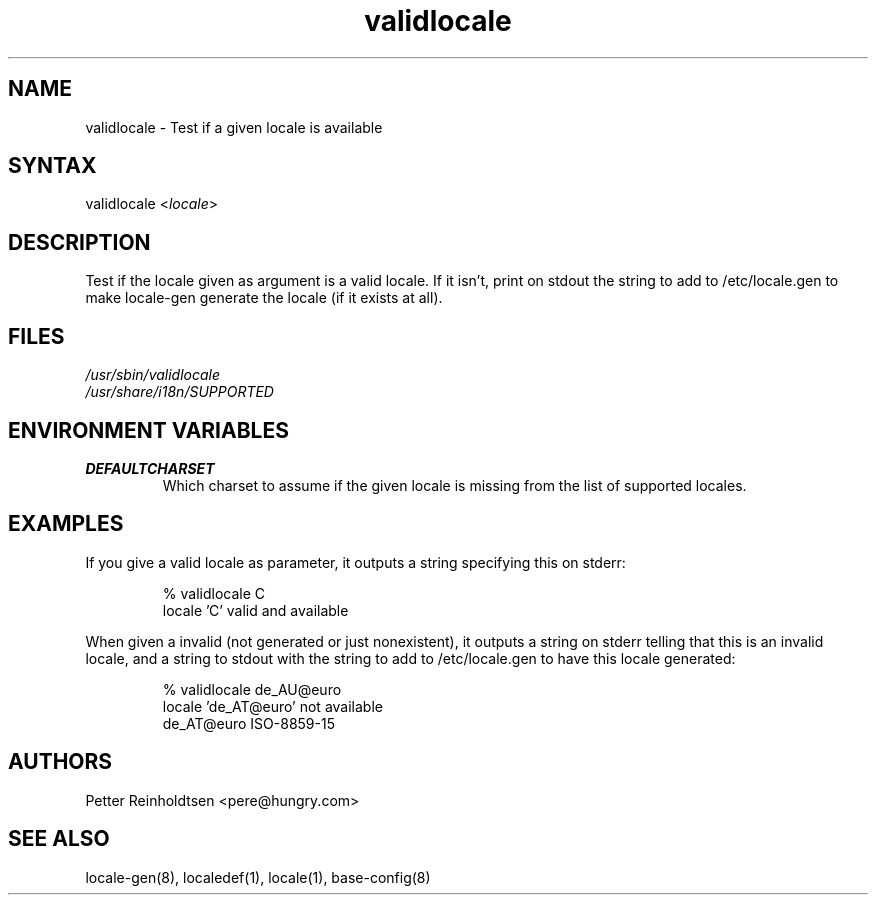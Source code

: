 .TH "validlocale" "8" "0.1" "Petter Reinholdtsen" ""
.SH "NAME"
.LP 
validlocale \- Test if a given locale is available
.SH "SYNTAX"
.LP 
validlocale <\fIlocale\fP>
.SH "DESCRIPTION"
.LP 
Test if the locale given as argument is a valid locale.  If it
isn't, print on stdout the string to add to /etc/locale.gen to make
locale\-gen generate the locale (if it exists at all).
.SH "FILES"
.LP 
\fI/usr/sbin/validlocale\fP
.br 
\fI/usr/share/i18n/SUPPORTED\fP
.SH "ENVIRONMENT VARIABLES"
.LP 
.TP 
\fBDEFAULTCHARSET\fP
Which charset to assume if the given locale is missing from the
list of supported locales.
.SH "EXAMPLES"
.LP 
If you give a valid locale as parameter, it outputs a string
specifying this on stderr:
.LP 
.IP 
% validlocale C
.br 
locale 'C' valid and available
.LP 
When given a invalid (not generated or just nonexistent), it
outputs a string on stderr telling that this is an invalid locale, and a string to stdout with the string to add to /etc/locale.gen
to have this locale generated:
.LP 
.IP 
% validlocale de_AU@euro
.br 
locale 'de_AT@euro' not available
.br 
de_AT@euro ISO\-8859\-15
.SH "AUTHORS"
.LP 
Petter Reinholdtsen <pere@hungry.com>
.SH "SEE ALSO"
.LP 
locale\-gen(8), localedef(1), locale(1), base\-config(8)
